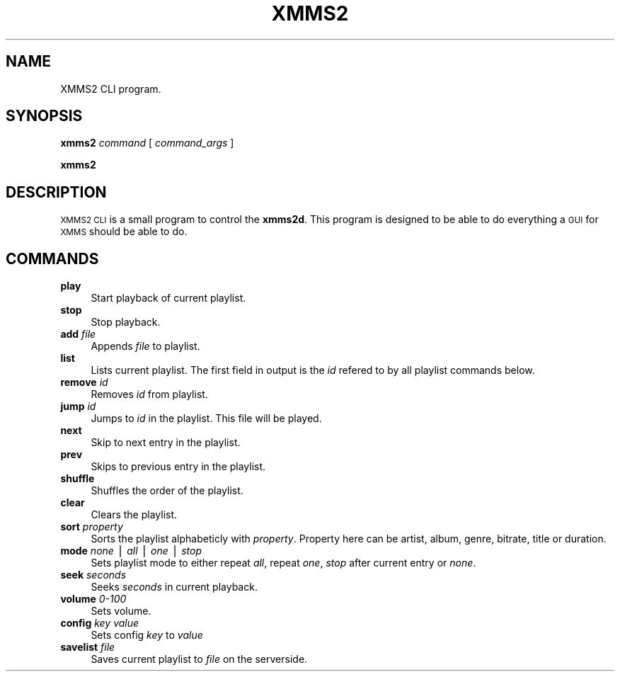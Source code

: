 .\" Automatically generated by Pod::Man v1.34, Pod::Parser v1.13
.\"
.\" Standard preamble:
.\" ========================================================================
.de Sh \" Subsection heading
.br
.if t .Sp
.ne 5
.PP
\fB\\$1\fR
.PP
..
.de Sp \" Vertical space (when we can't use .PP)
.if t .sp .5v
.if n .sp
..
.de Vb \" Begin verbatim text
.ft CW
.nf
.ne \\$1
..
.de Ve \" End verbatim text
.ft R
.fi
..
.\" Set up some character translations and predefined strings.  \*(-- will
.\" give an unbreakable dash, \*(PI will give pi, \*(L" will give a left
.\" double quote, and \*(R" will give a right double quote.  | will give a
.\" real vertical bar.  \*(C+ will give a nicer C++.  Capital omega is used to
.\" do unbreakable dashes and therefore won't be available.  \*(C` and \*(C'
.\" expand to `' in nroff, nothing in troff, for use with C<>.
.tr \(*W-|\(bv\*(Tr
.ds C+ C\v'-.1v'\h'-1p'\s-2+\h'-1p'+\s0\v'.1v'\h'-1p'
.ie n \{\
.    ds -- \(*W-
.    ds PI pi
.    if (\n(.H=4u)&(1m=24u) .ds -- \(*W\h'-12u'\(*W\h'-12u'-\" diablo 10 pitch
.    if (\n(.H=4u)&(1m=20u) .ds -- \(*W\h'-12u'\(*W\h'-8u'-\"  diablo 12 pitch
.    ds L" ""
.    ds R" ""
.    ds C` ""
.    ds C' ""
'br\}
.el\{\
.    ds -- \|\(em\|
.    ds PI \(*p
.    ds L" ``
.    ds R" ''
'br\}
.\"
.\" If the F register is turned on, we'll generate index entries on stderr for
.\" titles (.TH), headers (.SH), subsections (.Sh), items (.Ip), and index
.\" entries marked with X<> in POD.  Of course, you'll have to process the
.\" output yourself in some meaningful fashion.
.if \nF \{\
.    de IX
.    tm Index:\\$1\t\\n%\t"\\$2"
..
.    nr % 0
.    rr F
.\}
.\"
.\" For nroff, turn off justification.  Always turn off hyphenation; it makes
.\" way too many mistakes in technical documents.
.hy 0
.if n .na
.\"
.\" Accent mark definitions (@(#)ms.acc 1.5 88/02/08 SMI; from UCB 4.2).
.\" Fear.  Run.  Save yourself.  No user-serviceable parts.
.    \" fudge factors for nroff and troff
.if n \{\
.    ds #H 0
.    ds #V .8m
.    ds #F .3m
.    ds #[ \f1
.    ds #] \fP
.\}
.if t \{\
.    ds #H ((1u-(\\\\n(.fu%2u))*.13m)
.    ds #V .6m
.    ds #F 0
.    ds #[ \&
.    ds #] \&
.\}
.    \" simple accents for nroff and troff
.if n \{\
.    ds ' \&
.    ds ` \&
.    ds ^ \&
.    ds , \&
.    ds ~ ~
.    ds /
.\}
.if t \{\
.    ds ' \\k:\h'-(\\n(.wu*8/10-\*(#H)'\'\h"|\\n:u"
.    ds ` \\k:\h'-(\\n(.wu*8/10-\*(#H)'\`\h'|\\n:u'
.    ds ^ \\k:\h'-(\\n(.wu*10/11-\*(#H)'^\h'|\\n:u'
.    ds , \\k:\h'-(\\n(.wu*8/10)',\h'|\\n:u'
.    ds ~ \\k:\h'-(\\n(.wu-\*(#H-.1m)'~\h'|\\n:u'
.    ds / \\k:\h'-(\\n(.wu*8/10-\*(#H)'\z\(sl\h'|\\n:u'
.\}
.    \" troff and (daisy-wheel) nroff accents
.ds : \\k:\h'-(\\n(.wu*8/10-\*(#H+.1m+\*(#F)'\v'-\*(#V'\z.\h'.2m+\*(#F'.\h'|\\n:u'\v'\*(#V'
.ds 8 \h'\*(#H'\(*b\h'-\*(#H'
.ds o \\k:\h'-(\\n(.wu+\w'\(de'u-\*(#H)/2u'\v'-.3n'\*(#[\z\(de\v'.3n'\h'|\\n:u'\*(#]
.ds d- \h'\*(#H'\(pd\h'-\w'~'u'\v'-.25m'\f2\(hy\fP\v'.25m'\h'-\*(#H'
.ds D- D\\k:\h'-\w'D'u'\v'-.11m'\z\(hy\v'.11m'\h'|\\n:u'
.ds th \*(#[\v'.3m'\s+1I\s-1\v'-.3m'\h'-(\w'I'u*2/3)'\s-1o\s+1\*(#]
.ds Th \*(#[\s+2I\s-2\h'-\w'I'u*3/5'\v'-.3m'o\v'.3m'\*(#]
.ds ae a\h'-(\w'a'u*4/10)'e
.ds Ae A\h'-(\w'A'u*4/10)'E
.    \" corrections for vroff
.if v .ds ~ \\k:\h'-(\\n(.wu*9/10-\*(#H)'\s-2\u~\d\s+2\h'|\\n:u'
.if v .ds ^ \\k:\h'-(\\n(.wu*10/11-\*(#H)'\v'-.4m'^\v'.4m'\h'|\\n:u'
.    \" for low resolution devices (crt and lpr)
.if \n(.H>23 .if \n(.V>19 \
\{\
.    ds : e
.    ds 8 ss
.    ds o a
.    ds d- d\h'-1'\(ga
.    ds D- D\h'-1'\(hy
.    ds th \o'bp'
.    ds Th \o'LP'
.    ds ae ae
.    ds Ae AE
.\}
.rm #[ #] #H #V #F C
.\" ========================================================================
.\"
.IX Title "XMMS2 CLI"
.TH XMMS2 CLI "2003-08-29" "1.9.4-rc2" "XMMS2 CLI commands"
.SH "NAME"
XMMS2 CLI program.
.SH "SYNOPSIS"
.IX Header "SYNOPSIS"
\&\fBxmms2\fR
\&\fIcommand\fR
[ \fIcommand_args\fR ]
.PP
\&\fBxmms2\fR
.SH "DESCRIPTION"
.IX Header "DESCRIPTION"
\&\s-1XMMS2\s0 \s-1CLI\s0 is a small program to control the \fBxmms2d\fR. This program is
designed to be able to do everything a \s-1GUI\s0 for \s-1XMMS\s0 should be able to do.
.SH "COMMANDS"
.IX Header "COMMANDS"
.IP "\fBplay\fR" 4
.IX Item "play"
Start playback of current playlist.
.IP "\fBstop\fR" 4
.IX Item "stop"
Stop playback.
.IP "\fBadd\fR \fIfile\fR" 4
.IX Item "add file"
Appends \fIfile\fR to playlist.
.IP "\fBlist\fR" 4
.IX Item "list"
Lists current playlist. The first field in output is the \fIid\fR refered to by
all playlist commands below.
.IP "\fBremove\fR \fIid\fR" 4
.IX Item "remove id"
Removes \fIid\fR from playlist.
.IP "\fBjump\fR \fIid\fR" 4
.IX Item "jump id"
Jumps to \fIid\fR in the playlist. This file will be played.
.IP "\fBnext\fR" 4
.IX Item "next"
Skip to next entry in the playlist.
.IP "\fBprev\fR" 4
.IX Item "prev"
Skips to previous entry in the playlist.
.IP "\fBshuffle\fR" 4
.IX Item "shuffle"
Shuffles the order of the playlist.
.IP "\fBclear\fR" 4
.IX Item "clear"
Clears the playlist.
.IP "\fBsort\fR \fIproperty\fR" 4
.IX Item "sort property"
Sorts the playlist alphabeticly with \fIproperty\fR. Property here can be
artist, album, genre, bitrate, title or duration.
.IP "\fBmode\fR \fInone\fR | \fIall\fR | \fIone\fR | \fIstop\fR" 4
.IX Item "mode none | all | one | stop"
Sets playlist mode to either repeat \fIall\fR, repeat \fIone\fR, \fIstop\fR after
current entry or \fInone\fR.
.IP "\fBseek\fR \fIseconds\fR" 4
.IX Item "seek seconds"
Seeks \fIseconds\fR in current playback.
.IP "\fBvolume\fR \fI0\-100\fR" 4
.IX Item "volume 0-100"
Sets volume.
.IP "\fBconfig\fR \fIkey\fR \fIvalue\fR" 4
.IX Item "config key value"
Sets config \fIkey\fR to \fIvalue\fR
.IP "\fBsavelist\fR \fIfile\fR" 4
.IX Item "savelist file"
Saves current playlist to \fIfile\fR on the serverside.
